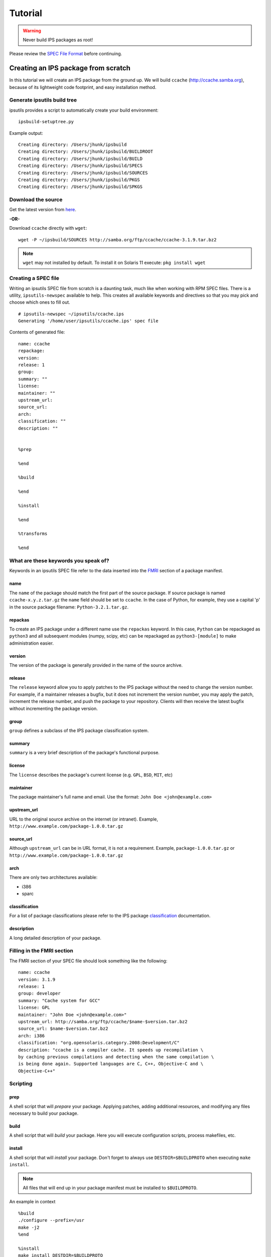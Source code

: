 Tutorial
********

.. warning::

   Never build IPS packages as root!

Please review the `SPEC File Format <spec_file_format.html>`_ before continuing.


Creating an IPS package from scratch
====================================

In this tutorial we will create an IPS package from the ground up.  
We will build ``ccache`` (`<http://ccache.samba.org>`_),
because of its lightweight code footprint, and easy installation
method.


Generate ipsutils build tree
----------------------------


ipsutils provides a script to automatically create your build environment::

   ipsbuild-setuptree.py

Example output::

   Creating directory: /Users/jhunk/ipsbuild
   Creating directory: /Users/jhunk/ipsbuild/BUILDROOT
   Creating directory: /Users/jhunk/ipsbuild/BUILD
   Creating directory: /Users/jhunk/ipsbuild/SPECS
   Creating directory: /Users/jhunk/ipsbuild/SOURCES
   Creating directory: /Users/jhunk/ipsbuild/PKGS
   Creating directory: /Users/jhunk/ipsbuild/SPKGS


Download the source
-------------------
.. _here: http://ccache.samba.org/download.html

Get the latest version from here_.

**-OR-**

Download ``ccache`` directly with ``wget``::
   
   wget -P ~/ipsbuild/SOURCES http://samba.org/ftp/ccache/ccache-3.1.9.tar.bz2
   
.. note::

   ``wget`` may not installed by default.  
   To install it on Solaris 11 execute:
   ``pkg install wget``


Creating a SPEC file
--------------------

Writing an ipsutils SPEC file from scratch is a daunting task, 
much like when working with RPM SPEC files.  There is a utility, ``ipsutils-newspec`` 
available to help.  This creates all available keywords and directives so that you
may pick and choose which ones to fill out.

::

   # ipsutils-newspec ~/ipsutils/ccache.ips
   Generating '/home/user/ipsutils/ccache.ips' spec file

Contents of generated file::

   name: ccache
   repackage:
   version:
   release: 1
   group:
   summary: ""
   license:
   maintainer: ""
   upstream_url:
   source_url:
   arch:
   classification: ""
   description: ""
   
   
   %prep
   
   %end
   
   %build
   
   %end
   
   %install
   
   %end
   
   %transforms
   
   %end


What are these keywords you speak of?
-------------------------------------

.. _FMRI: http://docs.oracle.com/cd/E26502_01/html/E21383/pkgterms.html#glubk

Keywords in an ipsutils SPEC file refer to the data inserted into the FMRI_ section of a package manifest.

name
~~~~

The ``name`` of the package should match the first part of the source package.
If source package is named ``ccache-x.y.z.tar.gz`` the ``name`` field should be set to ``ccache``.
In the case of Python, for example, they use a capital 'p' in the source package filename: ``Python-3.2.1.tar.gz``.

repackas
~~~~~~~~

To create an IPS package under a different name use the ``repackas`` keyword.  In this case, ``Python``
can be repackaged as ``python3`` and all subsequent modules (numpy, scipy, etc) can be repackaged as
``python3-[module]`` to make administration easier.

version
~~~~~~~

The version of the package is generally provided in the name of the source archive.

release
~~~~~~~

The ``release`` keyword allow you to apply patches to the IPS package without the need to change the version number.
For example, if a maintainer releases a bugfix, but it does not increment the version number, you may apply the
patch, increment the release number, and push the package to your repository.  Clients will then receive the latest 
bugfix without incrementing the package version.

group
~~~~~

``group`` defines a subclass of the IPS package classification system.

summary
~~~~~~~

``summary`` is a very brief description of the package's functional purpose.

license
~~~~~~~

The ``license`` describes the package's current license (e.g. ``GPL``, ``BSD``, ``MIT``, etc)

maintainer
~~~~~~~~~~

The package maintainer's full name and email.  Use the format: ``John Doe <john@example.com>``

upstream_url
~~~~~~~~~~~~

URL to the original source archive on the internet (or intranet).  Example, ``http://www.example.com/package-1.0.0.tar.gz``

source_url
~~~~~~~~~~

Although ``upstream_url`` can be in URL format, it is not a requirement.  Example, ``package-1.0.0.tar.gz`` or ``http://www.example.com/package-1.0.0.tar.gz``

arch
~~~~

There are only two architectures available:

- i386
- sparc

.. note:

   There is no automatic architecture detection in IPS.
   
classification
~~~~~~~~~~~~~~

.. _classification: http://docs.oracle.com/cd/E26502_01/html/E21383/gentextid-3283.html#scrolltoc

For a list of package classifications please refer to the IPS package classification_ documentation.

description
~~~~~~~~~~~

A long detailed description of your package.


Filling in the FMRI section
---------------------------

The FMRI section of your SPEC file should look something like the following: ::

   name: ccache
   version: 3.1.9
   release: 1
   group: developer
   summary: "Cache system for GCC"
   license: GPL
   maintainer: "John Doe <john@example.com>"
   upstream_url: http://samba.org/ftp/ccache/$name-$version.tar.bz2
   source_url: $name-$version.tar.bz2
   arch: i386
   classification: "org.opensolaris.category.2008:Development/C"
   description: "ccache is a compiler cache. It speeds up recompilation \
   by caching previous compilations and detecting when the same compilation \
   is being done again. Supported languages are C, C++, Objective-C and \
   Objective-C++"
   
Scripting
---------

prep
~~~~

A shell script that will *prepare* your package.  Applying patches, adding
additional resources, and modifying any files necessary to build your package.

build
~~~~~

A shell script that will *build* your package.  Here you will execute configuration
scripts, process makefiles, etc.

install
~~~~~~~

A shell script that will *install* your package.  Don't forget to 
always use ``DESTDIR=$BUILDPROTO`` when executing ``make install``.  

.. note::
   
   All files that will end up in your package manifest must be installed to ``$BUILDPROTO``.

An example in context ::

   %build
   ./configure --prefix=/usr
   make -j2
   %end

   %install
   make install DESTDIR=$BUILDPROTO
   %end



